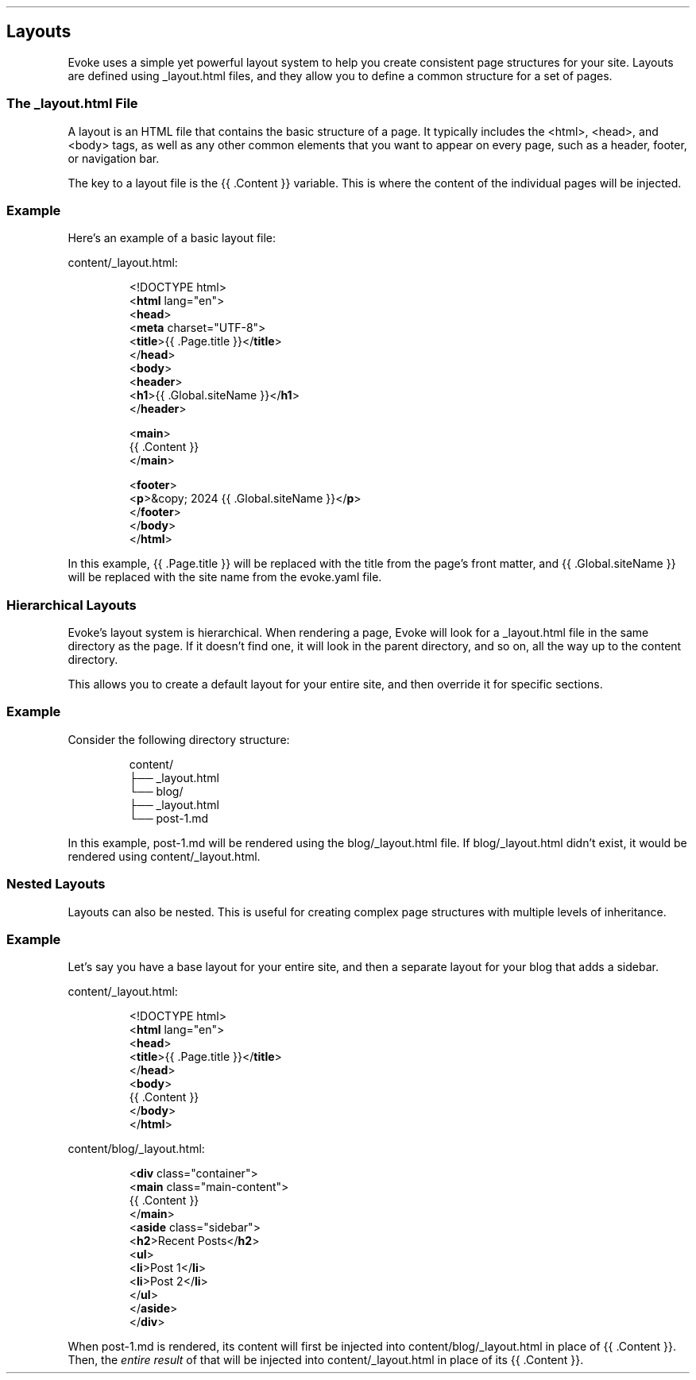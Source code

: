 .\" Automatically generated by Pandoc 3.7.0.2
.\"
.TH "" "" "" ""
.SH Layouts
Evoke uses a simple yet powerful layout system to help you create
consistent page structures for your site.
Layouts are defined using \f[CR]_layout.html\f[R] files, and they allow
you to define a common structure for a set of pages.
.SS The \f[CR]_layout.html\f[R] File
A layout is an HTML file that contains the basic structure of a page.
It typically includes the \f[CR]<html>\f[R], \f[CR]<head>\f[R], and
\f[CR]<body>\f[R] tags, as well as any other common elements that you
want to appear on every page, such as a header, footer, or navigation
bar.
.PP
The key to a layout file is the \f[CR]{{ .Content }}\f[R] variable.
This is where the content of the individual pages will be injected.
.SS Example
Here\(cqs an example of a basic layout file:
.PP
\f[CR]content/_layout.html\f[R]:
.IP
.EX
<!DOCTYPE html>
<\f[B]html\f[R] lang=\(dqen\(dq>
<\f[B]head\f[R]>
  <\f[B]meta\f[R] charset=\(dqUTF\-8\(dq>
  <\f[B]title\f[R]>{{ .Page.title }}</\f[B]title\f[R]>
</\f[B]head\f[R]>
<\f[B]body\f[R]>
  <\f[B]header\f[R]>
    <\f[B]h1\f[R]>{{ .Global.siteName }}</\f[B]h1\f[R]>
  </\f[B]header\f[R]>

  <\f[B]main\f[R]>
    {{ .Content }}
  </\f[B]main\f[R]>

  <\f[B]footer\f[R]>
    <\f[B]p\f[R]>&copy; 2024 {{ .Global.siteName }}</\f[B]p\f[R]>
  </\f[B]footer\f[R]>
</\f[B]body\f[R]>
</\f[B]html\f[R]>
.EE
.PP
In this example, \f[CR]{{ .Page.title }}\f[R] will be replaced with the
title from the page\(cqs front matter, and
\f[CR]{{ .Global.siteName }}\f[R] will be replaced with the site name
from the \f[CR]evoke.yaml\f[R] file.
.SS Hierarchical Layouts
Evoke\(cqs layout system is hierarchical.
When rendering a page, Evoke will look for a \f[CR]_layout.html\f[R]
file in the same directory as the page.
If it doesn\(cqt find one, it will look in the parent directory, and so
on, all the way up to the \f[CR]content\f[R] directory.
.PP
This allows you to create a default layout for your entire site, and
then override it for specific sections.
.SS Example
Consider the following directory structure:
.IP
.EX
content/
├── _layout.html
└── blog/
    ├── _layout.html
    └── post\-1.md
.EE
.PP
In this example, \f[CR]post\-1.md\f[R] will be rendered using the
\f[CR]blog/_layout.html\f[R] file.
If \f[CR]blog/_layout.html\f[R] didn\(cqt exist, it would be rendered
using \f[CR]content/_layout.html\f[R].
.SS Nested Layouts
Layouts can also be nested.
This is useful for creating complex page structures with multiple levels
of inheritance.
.SS Example
Let\(cqs say you have a base layout for your entire site, and then a
separate layout for your blog that adds a sidebar.
.PP
\f[CR]content/_layout.html\f[R]:
.IP
.EX
<!DOCTYPE html>
<\f[B]html\f[R] lang=\(dqen\(dq>
<\f[B]head\f[R]>
  <\f[B]title\f[R]>{{ .Page.title }}</\f[B]title\f[R]>
</\f[B]head\f[R]>
<\f[B]body\f[R]>
  {{ .Content }}
</\f[B]body\f[R]>
</\f[B]html\f[R]>
.EE
.PP
\f[CR]content/blog/_layout.html\f[R]:
.IP
.EX
<\f[B]div\f[R] class=\(dqcontainer\(dq>
  <\f[B]main\f[R] class=\(dqmain\-content\(dq>
    {{ .Content }}
  </\f[B]main\f[R]>
  <\f[B]aside\f[R] class=\(dqsidebar\(dq>
    <\f[B]h2\f[R]>Recent Posts</\f[B]h2\f[R]>
    <\f[B]ul\f[R]>
      <\f[B]li\f[R]>Post 1</\f[B]li\f[R]>
      <\f[B]li\f[R]>Post 2</\f[B]li\f[R]>
    </\f[B]ul\f[R]>
  </\f[B]aside\f[R]>
</\f[B]div\f[R]>
.EE
.PP
When \f[CR]post\-1.md\f[R] is rendered, its content will first be
injected into \f[CR]content/blog/_layout.html\f[R] in place of
\f[CR]{{ .Content }}\f[R].
Then, the \f[I]entire result\f[R] of that will be injected into
\f[CR]content/_layout.html\f[R] in place of its
\f[CR]{{ .Content }}\f[R].
